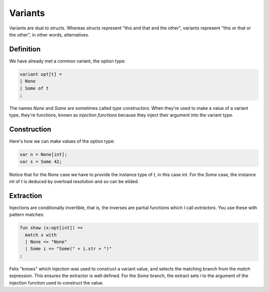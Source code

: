 Variants
========

Variants are dual to structs. Whereas structs represent "this and that and the other",
variants represent "this or that or the other", in other words, alternatives.

Definition
++++++++++

We have already met a common variant, the option type:

.. code-block:: felix

  variant opt[t] =
  | None
  | Some of t
  ;

The names `None` and `Some` are sometimes called *type constructors*. When they're
used to make a value of a variant type, they're functions, known as *injection
functions* because they inject their argument into the variant type.

Construction
++++++++++++

Here's how we can make values of the option type:

.. code-block:: felix

  var n = None[int];
  var s = Some 42;

Notice that for the `None` case we have to provide the instance type of `t`,
in this case `int`. For the `Some` case, the instance `int` of `t` is deduced
by overload resolution and so can be elided.

Extraction
++++++++++

Injections are conditionally invertible, that is, the inverses are
partial functions which I call *extractors*. You use these with pattern matches:

.. code-block:: felix

   fun show (x:opt[int]) =>
     match x with
     | None => "None"
     | Some i => "Some(" + i.str + ")"
   ;

Felix "knows" which injection was used to construct a variant value,
and selects the matching branch from the `match` expression.
This ensures the extractor is well defined. For the `Some` branch,
the extract sets `i` to the argument of the injection function used
to construct the value.



